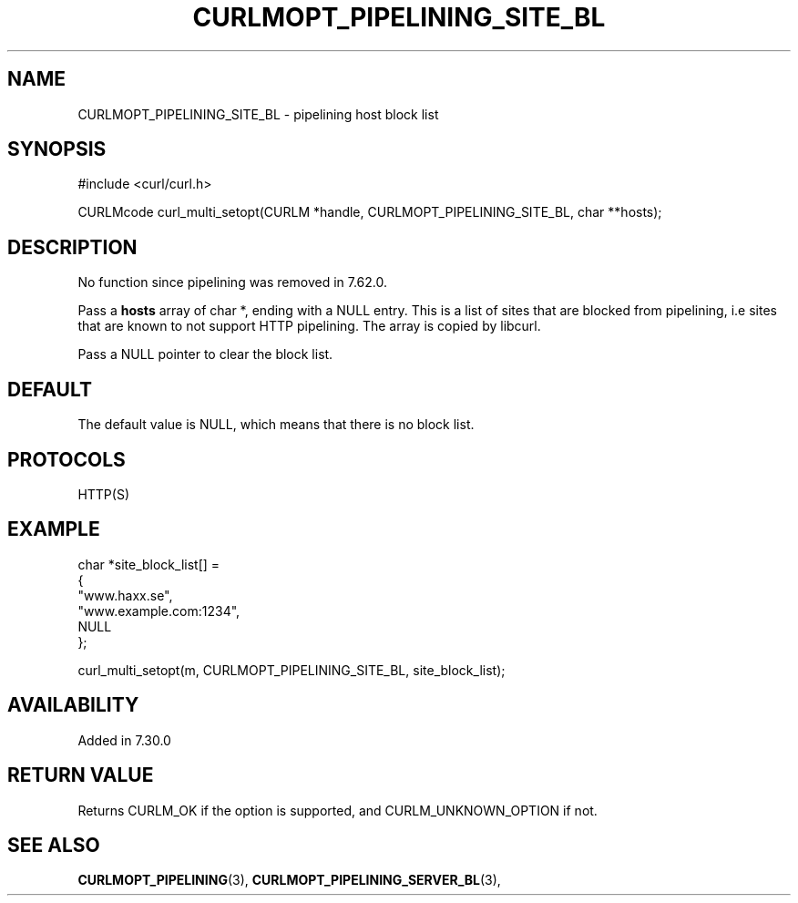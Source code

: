 .\" **************************************************************************
.\" *                                  _   _ ____  _
.\" *  Project                     ___| | | |  _ \| |
.\" *                             / __| | | | |_) | |
.\" *                            | (__| |_| |  _ <| |___
.\" *                             \___|\___/|_| \_\_____|
.\" *
.\" * Copyright (C) 1998 - 2020, Daniel Stenberg, <daniel@haxx.se>, et al.
.\" *
.\" * This software is licensed as described in the file COPYING, which
.\" * you should have received as part of this distribution. The terms
.\" * are also available at https://curl.haxx.se/docs/copyright.html.
.\" *
.\" * You may opt to use, copy, modify, merge, publish, distribute and/or sell
.\" * copies of the Software, and permit persons to whom the Software is
.\" * furnished to do so, under the terms of the COPYING file.
.\" *
.\" * This software is distributed on an "AS IS" basis, WITHOUT WARRANTY OF ANY
.\" * KIND, either express or implied.
.\" *
.\" **************************************************************************
.\"
.TH CURLMOPT_PIPELINING_SITE_BL 3 "4 Nov 2014" "libcurl 7.39.0" "curl_multi_setopt options"
.SH NAME
CURLMOPT_PIPELINING_SITE_BL \- pipelining host block list
.SH SYNOPSIS
#include <curl/curl.h>

CURLMcode curl_multi_setopt(CURLM *handle, CURLMOPT_PIPELINING_SITE_BL, char **hosts);
.SH DESCRIPTION
No function since pipelining was removed in 7.62.0.

Pass a \fBhosts\fP array of char *, ending with a NULL entry. This is a list
of sites that are blocked from pipelining, i.e sites that are known to not
support HTTP pipelining. The array is copied by libcurl.

Pass a NULL pointer to clear the block list.
.SH DEFAULT
The default value is NULL, which means that there is no block list.
.SH PROTOCOLS
HTTP(S)
.SH EXAMPLE
.nf
  char *site_block_list[] =
  {
    "www.haxx.se",
    "www.example.com:1234",
    NULL
  };

  curl_multi_setopt(m, CURLMOPT_PIPELINING_SITE_BL, site_block_list);
.fi
.SH AVAILABILITY
Added in 7.30.0
.SH RETURN VALUE
Returns CURLM_OK if the option is supported, and CURLM_UNKNOWN_OPTION if not.
.SH "SEE ALSO"
.BR CURLMOPT_PIPELINING "(3), " CURLMOPT_PIPELINING_SERVER_BL "(3), "
